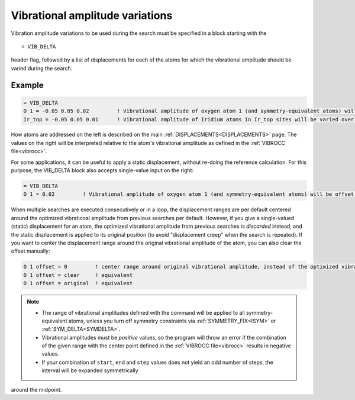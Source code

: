 .. _vibdelta:

================================
Vibrational amplitude variations
================================

Vibration amplitude variations to be used during the
search must be specified in a block starting with the

::

   = VIB_DELTA

header flag, followed by a list of displacements for each of the atoms
for which the vibrational amplitude should be varied during the search.

Example
=======

..  code-block:: none

   = VIB_DELTA
   O 1 = -0.05 0.05 0.02         ! Vibrational amplitude of oxygen atom 1 (and symmetry-equivalent atoms) will be varied over the range [-0.05, 0.05] with step 0.02
   Ir_top = -0.05 0.05 0.01      ! Vibrational amplitude of Iridium atoms in Ir_top sites will be varied over the range [-0.05, 0.05] with step 0.01

How atoms are addressed on the left is described on the main
:ref:`DISPLACEMENTS<DISPLACEMENTS>`  page. The values on the
right will be interpreted relative to the atom's vibrational
amplitude as defined in the :ref:`VIBROCC file<vibrocc>`.

For some applications, it can be useful to apply a static displacement,
without re-doing the reference calculation. For this purpose, the
VIB_DELTA block also accepts single-value input on the right:

..  code-block:: none

   = VIB_DELTA
   O 1 = 0.02         ! Vibrational amplitude of oxygen atom 1 (and symmetry-equivalent atoms) will be offset from the value in VIBROCC by 0.02

When multiple searches are executed consecutively or in a loop, the
displacement ranges are per default centered around the optimized
vibrational amplitude from previous searches per default. However,
if you give a single-valued (static) displacement for an atom, the
optimized vibrational amplitude from previous searches is *discarded*
instead, and the static displacement is applied to its original position
(to avoid "displacement creep" when the search is repeated). If you want
to center the displacement range around the original vibrational amplitude
of the atom, you can also clear the offset manually:

..  code-block:: none

   O 1 offset = 0         ! center range around original vibrational amplitude, instead of the optimized vibrational amplitude resulting from previous searches
   O 1 offset = clear     ! equivalent
   O 1 offset = original  ! equivalent


.. note::
   -  The range of vibrational amplitudes defined with the command will be
      applied to all symmetry-equivalent atoms, unless you turn off symmetry
      constraints via :ref:`SYMMETRY_FIX<ISYM>`  or :ref:`SYM_DELTA<SYMDELTA>`.
   -  Vibrational amplitudes must be *positive* values, so the program will
      throw an error if the combination of the given range with the center
      point defined in the :ref:`VIBROCC file<vibrocc>`  results in negative
      values.
   -  If your combination of ``start``, ``end`` and ``step`` values does not
      yield an odd number of steps, the interval will be expanded symmetrically
      around the midpoint.
